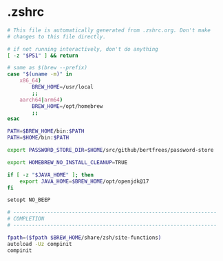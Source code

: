 * .zshrc

#+NAME: .zshrc
#+BEGIN_SRC sh :tangle .zshrc
# This file is automatically generated from .zshrc.org. Don't make
# changes to this file directly.

# if not running interactively, don't do anything
[ -z "$PS1" ] && return

# same as $(brew --prefix)
case "$(uname -m)" in
	x86_64)
		BREW_HOME=/usr/local
		;;
	aarch64|arm64)
		BREW_HOME=/opt/homebrew
		;;
esac

PATH=$BREW_HOME/bin:$PATH
PATH=$HOME/bin:$PATH

export PASSWORD_STORE_DIR=$HOME/src/github/bertfrees/password-store

export HOMEBREW_NO_INSTALL_CLEANUP=TRUE

if [ -z "$JAVA_HOME" ]; then
    export JAVA_HOME=$BREW_HOME/opt/openjdk@17
fi

setopt NO_BEEP

# ------------------------------------------------------------------
# COMPLETION
# ------------------------------------------------------------------

fpath=($fpath $BREW_HOME/share/zsh/site-functions)
autoload -Uz compinit
compinit

#+END_SRC

